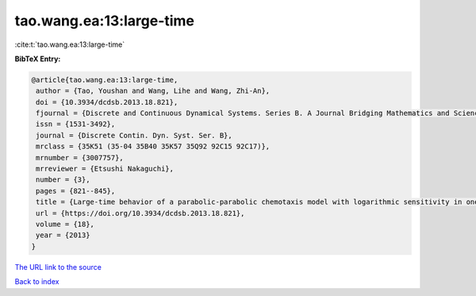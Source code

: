 tao.wang.ea:13:large-time
=========================

:cite:t:`tao.wang.ea:13:large-time`

**BibTeX Entry:**

.. code-block:: bibtex

   @article{tao.wang.ea:13:large-time,
    author = {Tao, Youshan and Wang, Lihe and Wang, Zhi-An},
    doi = {10.3934/dcdsb.2013.18.821},
    fjournal = {Discrete and Continuous Dynamical Systems. Series B. A Journal Bridging Mathematics and Sciences},
    issn = {1531-3492},
    journal = {Discrete Contin. Dyn. Syst. Ser. B},
    mrclass = {35K51 (35-04 35B40 35K57 35Q92 92C15 92C17)},
    mrnumber = {3007757},
    mrreviewer = {Etsushi Nakaguchi},
    number = {3},
    pages = {821--845},
    title = {Large-time behavior of a parabolic-parabolic chemotaxis model with logarithmic sensitivity in one dimension},
    url = {https://doi.org/10.3934/dcdsb.2013.18.821},
    volume = {18},
    year = {2013}
   }
`The URL link to the source <ttps://doi.org/10.3934/dcdsb.2013.18.821}>`_


`Back to index <../By-Cite-Keys.html>`_
